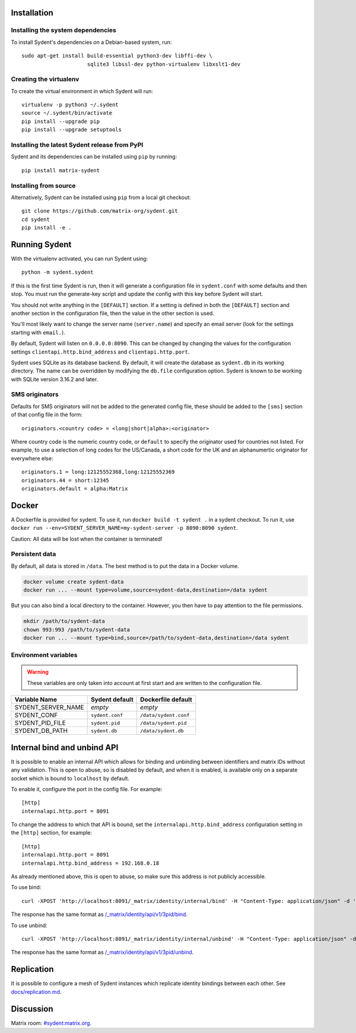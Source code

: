Installation
============

Installing the system dependencies
----------------------------------

To install Sydent's dependencies on a Debian-based system, run::

    sudo apt-get install build-essential python3-dev libffi-dev \
                         sqlite3 libssl-dev python-virtualenv libxslt1-dev

Creating the virtualenv
-----------------------

To create the virtual environment in which Sydent will run::

    virtualenv -p python3 ~/.sydent
    source ~/.sydent/bin/activate
    pip install --upgrade pip
    pip install --upgrade setuptools


Installing the latest Sydent release from PyPI
----------------------------------------------

Sydent and its dependencies can be installed using ``pip`` by running::

    pip install matrix-sydent

Installing from source
----------------------

Alternatively, Sydent can be installed using ``pip`` from a local git checkout::

    git clone https://github.com/matrix-org/sydent.git
    cd sydent
    pip install -e .


Running Sydent
==============

With the virtualenv activated, you can run Sydent using::

    python -m sydent.sydent

If this is the first time Sydent is run, then it will generate a configuration file in
``sydent.conf`` with some defaults and then stop. You must run the generate-key script
and update the config with this key before Sydent will start.

You should not write anything in the ``[DEFAULT]`` section. If a
setting is defined in both the ``[DEFAULT]`` section and another section in the configuration
file, then the value in the other section is used.

You'll most likely want to change the server name (``server.name``) and specify an email server
(look for the settings starting with ``email.``).

By default, Sydent will listen on ``0.0.0.0:8090``. This can be changed by changing the values for
the configuration settings ``clientapi.http.bind_address`` and ``clientapi.http.port``.

Sydent uses SQLite as its database backend. By default, it will create the database as ``sydent.db``
in its working directory. The name can be overridden by modifying the ``db.file`` configuration option.
Sydent is known to be working with SQLite version 3.16.2 and later.

SMS originators
---------------

Defaults for SMS originators will not be added to the generated config file, these should
be added to the ``[sms]`` section of that config file in the form::

    originators.<country code> = <long|short|alpha>:<originator>

Where country code is the numeric country code, or ``default`` to specify the originator
used for countries not listed. For example, to use a selection of long codes for the
US/Canada, a short code for the UK and an alphanumertic originator for everywhere else::

    originators.1 = long:12125552368,long:12125552369
    originators.44 = short:12345
    originators.default = alpha:Matrix

Docker
======

A Dockerfile is provided for sydent. To use it, run ``docker build -t sydent .`` in a sydent checkout.
To run it, use ``docker run --env=SYDENT_SERVER_NAME=my-sydent-server -p 8090:8090 sydent``.

Caution: All data will be lost when the container is terminated!

Persistent data
---------------

By default, all data is stored in ``/data``.
The best method is to put the data in a Docker volume.

.. code-block:: shell

   docker volume create sydent-data
   docker run ... --mount type=volume,source=sydent-data,destination=/data sydent

But you can also bind a local directory to the container.
However, you then have to pay attention to the file permissions.

.. code-block:: shell

   mkdir /path/to/sydent-data
   chown 993:993 /path/to/sydent-data
   docker run ... --mount type=bind,source=/path/to/sydent-data,destination=/data sydent

Environment variables
---------------------

.. warning:: These variables are only taken into account at first start and are written to the configuration file.

+--------------------+-----------------+-----------------------+
| Variable Name      | Sydent default  | Dockerfile default    |
+====================+=================+=======================+
| SYDENT_SERVER_NAME | *empty*         | *empty*               |
+--------------------+-----------------+-----------------------+
| SYDENT_CONF        | ``sydent.conf`` | ``/data/sydent.conf`` |
+--------------------+-----------------+-----------------------+
| SYDENT_PID_FILE    | ``sydent.pid``  | ``/data/sydent.pid``  |
+--------------------+-----------------+-----------------------+
| SYDENT_DB_PATH     | ``sydent.db``   | ``/data/sydent.db``   |
+--------------------+-----------------+-----------------------+


Internal bind and unbind API
============================

It is possible to enable an internal API which allows for binding and unbinding
between identifiers and matrix IDs without any validation.
This is open to abuse, so is disabled by
default, and when it is enabled, is available only on a separate socket which
is bound to ``localhost`` by default.

To enable it, configure the port in the config file. For example::

    [http]
    internalapi.http.port = 8091

To change the address to which that API is bound, set the ``internalapi.http.bind_address`` configuration
setting in the ``[http]`` section, for example::

    [http]
    internalapi.http.port = 8091
    internalapi.http.bind_address = 192.168.0.18

As already mentioned above, this is open to abuse, so make sure this address is not publicly accessible.

To use bind::

    curl -XPOST 'http://localhost:8091/_matrix/identity/internal/bind' -H "Content-Type: application/json" -d '{"address": "matthew@arasphere.net", "medium": "email", "mxid": "@matthew:matrix.org"}'

The response has the same format as
`/_matrix/identity/api/v1/3pid/bind <https://matrix.org/docs/spec/identity_service/r0.3.0#deprecated-post-matrix-identity-api-v1-3pid-bind>`_.

To use unbind::

    curl -XPOST 'http://localhost:8091/_matrix/identity/internal/unbind' -H "Content-Type: application/json" -d '{"address": "matthew@arasphere.net", "medium": "email", "mxid": "@matthew:matrix.org"}'

The response has the same format as
`/_matrix/identity/api/v1/3pid/unbind <https://matrix.org/docs/spec/identity_service/r0.3.0#deprecated-post-matrix-identity-api-v1-3pid-unbind>`_.


Replication
===========

It is possible to configure a mesh of Sydent instances which replicate identity bindings
between each other. See `<docs/replication.md>`_.

Discussion
==========

Matrix room: `#sydent:matrix.org <https://matrix.to/#/#sydent:matrix.org>`_.

